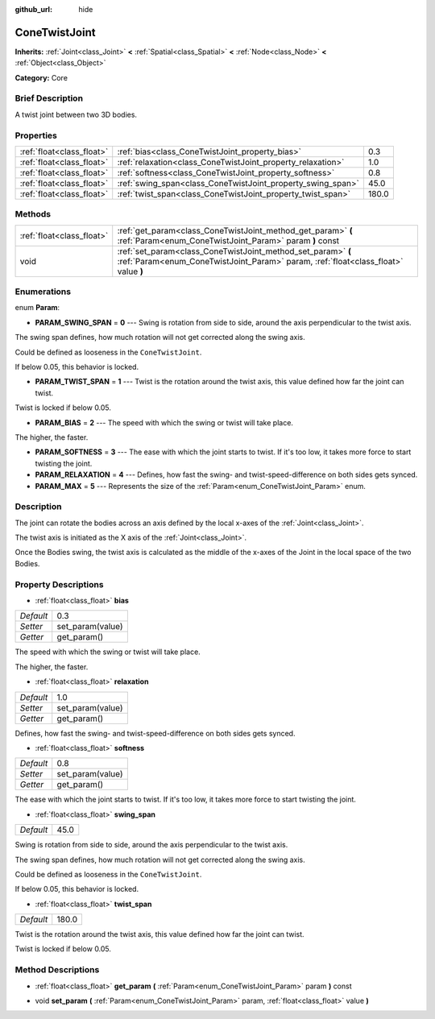 :github_url: hide

.. Generated automatically by doc/tools/makerst.py in Godot's source tree.
.. DO NOT EDIT THIS FILE, but the ConeTwistJoint.xml source instead.
.. The source is found in doc/classes or modules/<name>/doc_classes.

.. _class_ConeTwistJoint:

ConeTwistJoint
==============

**Inherits:** :ref:`Joint<class_Joint>` **<** :ref:`Spatial<class_Spatial>` **<** :ref:`Node<class_Node>` **<** :ref:`Object<class_Object>`

**Category:** Core

Brief Description
-----------------

A twist joint between two 3D bodies.

Properties
----------

+---------------------------+-------------------------------------------------------------+-------+
| :ref:`float<class_float>` | :ref:`bias<class_ConeTwistJoint_property_bias>`             | 0.3   |
+---------------------------+-------------------------------------------------------------+-------+
| :ref:`float<class_float>` | :ref:`relaxation<class_ConeTwistJoint_property_relaxation>` | 1.0   |
+---------------------------+-------------------------------------------------------------+-------+
| :ref:`float<class_float>` | :ref:`softness<class_ConeTwistJoint_property_softness>`     | 0.8   |
+---------------------------+-------------------------------------------------------------+-------+
| :ref:`float<class_float>` | :ref:`swing_span<class_ConeTwistJoint_property_swing_span>` | 45.0  |
+---------------------------+-------------------------------------------------------------+-------+
| :ref:`float<class_float>` | :ref:`twist_span<class_ConeTwistJoint_property_twist_span>` | 180.0 |
+---------------------------+-------------------------------------------------------------+-------+

Methods
-------

+---------------------------+----------------------------------------------------------------------------------------------------------------------------------------------------+
| :ref:`float<class_float>` | :ref:`get_param<class_ConeTwistJoint_method_get_param>` **(** :ref:`Param<enum_ConeTwistJoint_Param>` param **)** const                            |
+---------------------------+----------------------------------------------------------------------------------------------------------------------------------------------------+
| void                      | :ref:`set_param<class_ConeTwistJoint_method_set_param>` **(** :ref:`Param<enum_ConeTwistJoint_Param>` param, :ref:`float<class_float>` value **)** |
+---------------------------+----------------------------------------------------------------------------------------------------------------------------------------------------+

Enumerations
------------

.. _enum_ConeTwistJoint_Param:

.. _class_ConeTwistJoint_constant_PARAM_SWING_SPAN:

.. _class_ConeTwistJoint_constant_PARAM_TWIST_SPAN:

.. _class_ConeTwistJoint_constant_PARAM_BIAS:

.. _class_ConeTwistJoint_constant_PARAM_SOFTNESS:

.. _class_ConeTwistJoint_constant_PARAM_RELAXATION:

.. _class_ConeTwistJoint_constant_PARAM_MAX:

enum **Param**:

- **PARAM_SWING_SPAN** = **0** --- Swing is rotation from side to side, around the axis perpendicular to the twist axis.

The swing span defines, how much rotation will not get corrected along the swing axis.

Could be defined as looseness in the ``ConeTwistJoint``.

If below 0.05, this behavior is locked.

- **PARAM_TWIST_SPAN** = **1** --- Twist is the rotation around the twist axis, this value defined how far the joint can twist.

Twist is locked if below 0.05.

- **PARAM_BIAS** = **2** --- The speed with which the swing or twist will take place.

The higher, the faster.

- **PARAM_SOFTNESS** = **3** --- The ease with which the joint starts to twist. If it's too low, it takes more force to start twisting the joint.

- **PARAM_RELAXATION** = **4** --- Defines, how fast the swing- and twist-speed-difference on both sides gets synced.

- **PARAM_MAX** = **5** --- Represents the size of the :ref:`Param<enum_ConeTwistJoint_Param>` enum.

Description
-----------

The joint can rotate the bodies across an axis defined by the local x-axes of the :ref:`Joint<class_Joint>`.

The twist axis is initiated as the X axis of the :ref:`Joint<class_Joint>`.

Once the Bodies swing, the twist axis is calculated as the middle of the x-axes of the Joint in the local space of the two Bodies.

Property Descriptions
---------------------

.. _class_ConeTwistJoint_property_bias:

- :ref:`float<class_float>` **bias**

+-----------+------------------+
| *Default* | 0.3              |
+-----------+------------------+
| *Setter*  | set_param(value) |
+-----------+------------------+
| *Getter*  | get_param()      |
+-----------+------------------+

The speed with which the swing or twist will take place.

The higher, the faster.

.. _class_ConeTwistJoint_property_relaxation:

- :ref:`float<class_float>` **relaxation**

+-----------+------------------+
| *Default* | 1.0              |
+-----------+------------------+
| *Setter*  | set_param(value) |
+-----------+------------------+
| *Getter*  | get_param()      |
+-----------+------------------+

Defines, how fast the swing- and twist-speed-difference on both sides gets synced.

.. _class_ConeTwistJoint_property_softness:

- :ref:`float<class_float>` **softness**

+-----------+------------------+
| *Default* | 0.8              |
+-----------+------------------+
| *Setter*  | set_param(value) |
+-----------+------------------+
| *Getter*  | get_param()      |
+-----------+------------------+

The ease with which the joint starts to twist. If it's too low, it takes more force to start twisting the joint.

.. _class_ConeTwistJoint_property_swing_span:

- :ref:`float<class_float>` **swing_span**

+-----------+------+
| *Default* | 45.0 |
+-----------+------+

Swing is rotation from side to side, around the axis perpendicular to the twist axis.

The swing span defines, how much rotation will not get corrected along the swing axis.

Could be defined as looseness in the ``ConeTwistJoint``.

If below 0.05, this behavior is locked.

.. _class_ConeTwistJoint_property_twist_span:

- :ref:`float<class_float>` **twist_span**

+-----------+-------+
| *Default* | 180.0 |
+-----------+-------+

Twist is the rotation around the twist axis, this value defined how far the joint can twist.

Twist is locked if below 0.05.

Method Descriptions
-------------------

.. _class_ConeTwistJoint_method_get_param:

- :ref:`float<class_float>` **get_param** **(** :ref:`Param<enum_ConeTwistJoint_Param>` param **)** const

.. _class_ConeTwistJoint_method_set_param:

- void **set_param** **(** :ref:`Param<enum_ConeTwistJoint_Param>` param, :ref:`float<class_float>` value **)**

